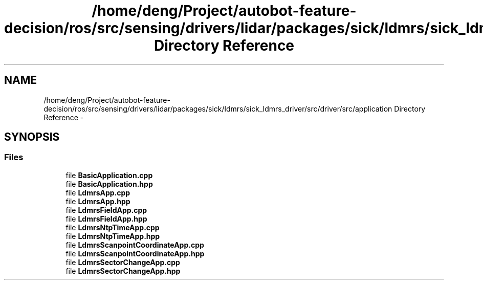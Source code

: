 .TH "/home/deng/Project/autobot-feature-decision/ros/src/sensing/drivers/lidar/packages/sick/ldmrs/sick_ldmrs_driver/src/driver/src/application Directory Reference" 3 "Fri May 22 2020" "Autoware_Doxygen" \" -*- nroff -*-
.ad l
.nh
.SH NAME
/home/deng/Project/autobot-feature-decision/ros/src/sensing/drivers/lidar/packages/sick/ldmrs/sick_ldmrs_driver/src/driver/src/application Directory Reference \- 
.SH SYNOPSIS
.br
.PP
.SS "Files"

.in +1c
.ti -1c
.RI "file \fBBasicApplication\&.cpp\fP"
.br
.ti -1c
.RI "file \fBBasicApplication\&.hpp\fP"
.br
.ti -1c
.RI "file \fBLdmrsApp\&.cpp\fP"
.br
.ti -1c
.RI "file \fBLdmrsApp\&.hpp\fP"
.br
.ti -1c
.RI "file \fBLdmrsFieldApp\&.cpp\fP"
.br
.ti -1c
.RI "file \fBLdmrsFieldApp\&.hpp\fP"
.br
.ti -1c
.RI "file \fBLdmrsNtpTimeApp\&.cpp\fP"
.br
.ti -1c
.RI "file \fBLdmrsNtpTimeApp\&.hpp\fP"
.br
.ti -1c
.RI "file \fBLdmrsScanpointCoordinateApp\&.cpp\fP"
.br
.ti -1c
.RI "file \fBLdmrsScanpointCoordinateApp\&.hpp\fP"
.br
.ti -1c
.RI "file \fBLdmrsSectorChangeApp\&.cpp\fP"
.br
.ti -1c
.RI "file \fBLdmrsSectorChangeApp\&.hpp\fP"
.br
.in -1c
